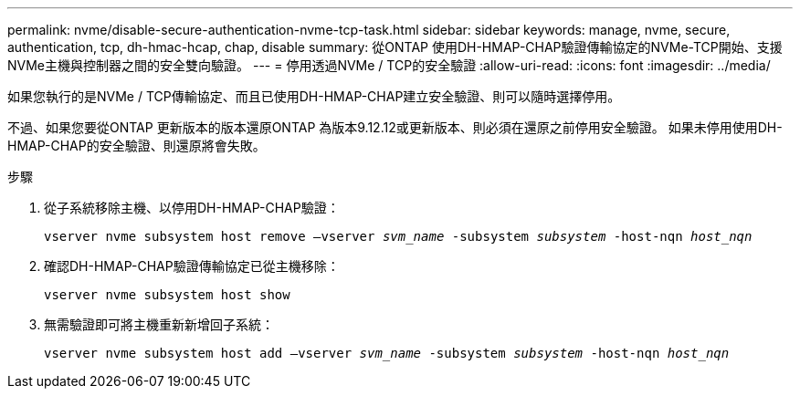 ---
permalink: nvme/disable-secure-authentication-nvme-tcp-task.html 
sidebar: sidebar 
keywords: manage, nvme, secure, authentication, tcp, dh-hmac-hcap, chap, disable 
summary: 從ONTAP 使用DH-HMAP-CHAP驗證傳輸協定的NVMe-TCP開始、支援NVMe主機與控制器之間的安全雙向驗證。    
---
= 停用透過NVMe / TCP的安全驗證
:allow-uri-read: 
:icons: font
:imagesdir: ../media/


[role="lead"]
如果您執行的是NVMe / TCP傳輸協定、而且已使用DH-HMAP-CHAP建立安全驗證、則可以隨時選擇停用。

不過、如果您要從ONTAP 更新版本的版本還原ONTAP 為版本9.12.12或更新版本、則必須在還原之前停用安全驗證。  如果未停用使用DH-HMAP-CHAP的安全驗證、則還原將會失敗。

.步驟
. 從子系統移除主機、以停用DH-HMAP-CHAP驗證：
+
`vserver nvme subsystem host remove –vserver _svm_name_ -subsystem _subsystem_ -host-nqn _host_nqn_`

. 確認DH-HMAP-CHAP驗證傳輸協定已從主機移除：
+
`vserver nvme subsystem host show`

. 無需驗證即可將主機重新新增回子系統：
+
`vserver nvme subsystem host add –vserver _svm_name_ -subsystem _subsystem_ -host-nqn _host_nqn_`



